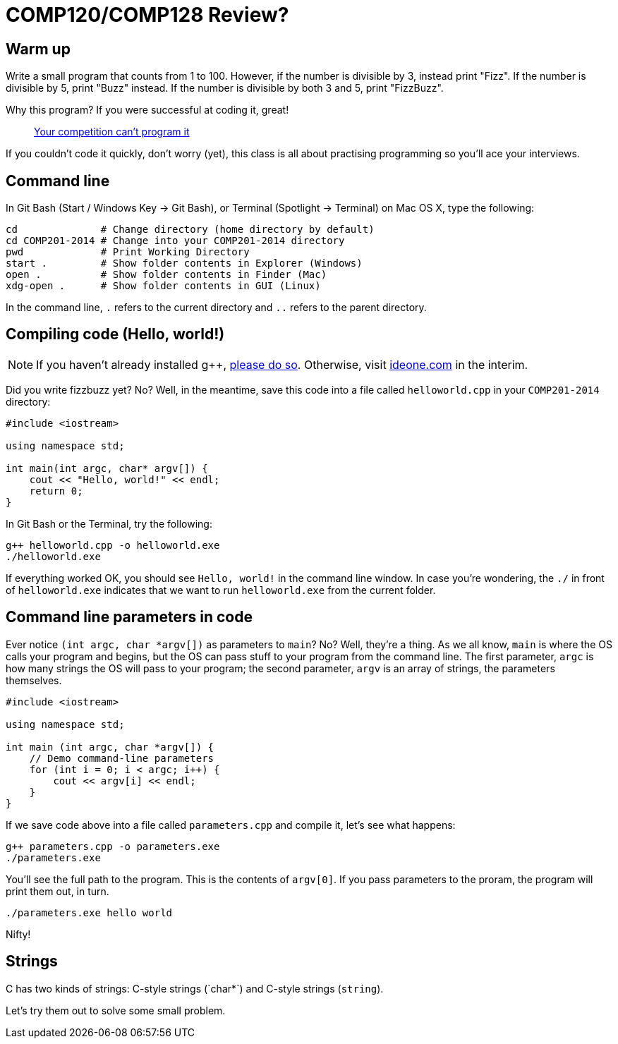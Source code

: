 = COMP120/COMP128 Review?

== Warm up

Write a small program that counts from 1 to 100. However, if the number is 
divisible by 3, instead print "Fizz". If the number is divisible by 5, print
"Buzz" instead. If the number is divisible by both 3 and 5, print "FizzBuzz".

Why this program? If you were successful at coding it, great! 

> http://blog.codinghorror.com/why-cant-programmers-program/[Your competition
can't program it]

If you couldn't code it quickly, don't worry (yet), this class is all about
practising programming so you'll ace your interviews.

== Command line

In Git Bash (Start / Windows Key -> Git Bash), or Terminal (Spotlight -> Terminal)
on Mac OS X, type the following:

----
cd              # Change directory (home directory by default)
cd COMP201-2014 # Change into your COMP201-2014 directory
pwd             # Print Working Directory
start .         # Show folder contents in Explorer (Windows)
open .          # Show folder contents in Finder (Mac)
xdg-open .      # Show folder contents in GUI (Linux)
----

In the command line, `.` refers to the current directory and `..` refers to the
parent directory.

== Compiling code (Hello, world!)

NOTE: If you haven't already installed g++,
http://win-builds.org/download.html[please do so]. Otherwise, visit
http://ideone.com[ideone.com] in the interim.

Did you write fizzbuzz yet? No? Well, in the meantime, save this code into a
file called `helloworld.cpp` in your `COMP201-2014` directory:

----
#include <iostream>

using namespace std;

int main(int argc, char* argv[]) {
    cout << "Hello, world!" << endl;
    return 0;
}
----

In Git Bash or the Terminal, try the following:

----
g++ helloworld.cpp -o helloworld.exe
./helloworld.exe
----

If everything worked OK, you should see `Hello, world!` in the command line window.
In case you're wondering, the `./` in front of `helloworld.exe` indicates that
we want to run `helloworld.exe` from the current folder.

== Command line parameters in code

Ever notice `(int argc, char *argv[])` as parameters to `main`? No?
Well, they're a thing. As we all know, `main` is where the OS calls your
program and begins, but the OS can pass stuff to your program from the command
line. The first parameter, `argc` is how many strings the OS will pass to your
program; the second parameter, `argv` is an array of strings, the parameters
themselves.

----
#include <iostream>

using namespace std;

int main (int argc, char *argv[]) {
    // Demo command-line parameters
    for (int i = 0; i < argc; i++) {
        cout << argv[i] << endl;
    }
}
----

If we save code above into a file called `parameters.cpp` and compile it, let's
see what happens:

----
g++ parameters.cpp -o parameters.exe
./parameters.exe
----

You'll see the full path to the program. This is the contents of `argv[0]`.
If you pass parameters to the proram, the program will print them out, in turn.

----
./parameters.exe hello world
----

Nifty!

== Strings

C++ has two kinds of strings: C-style strings (`char*`) and C++-style strings
(`string`).

Let's try them out to solve some small problem.

